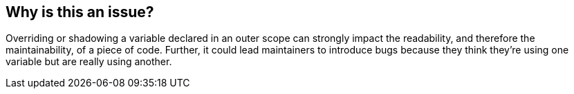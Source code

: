 == Why is this an issue?

Overriding or shadowing a variable declared in an outer scope can strongly impact the readability, and therefore the maintainability, of a piece of code. Further, it could lead maintainers to introduce bugs because they think they’re using one variable but are really using another.